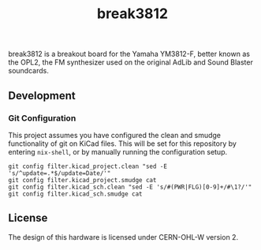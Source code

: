 #+TITLE: break3812

break3812 is a breakout board for the Yamaha YM3812-F, better known as the OPL2, the FM synthesizer used on the original AdLib and Sound Blaster soundcards.

** Development
*** Git Configuration
This project assumes you have configured the clean and smudge functionality of git on KiCad files. This will be set for this repository by entering =nix-shell=, or by manually running the configuration setup.

#+BEGIN_SRC shell
git config filter.kicad_project.clean "sed -E 's/^update=.*$/update=Date/'"
git config filter.kicad_project.smudge cat
git config filter.kicad_sch.clean "sed -E 's/#(PWR|FLG)[0-9]+/#\1?/'"
git config filter.kicad_sch.smudge cat
#+END_SRC

** License
The design of this hardware is licensed under CERN-OHL-W version 2.
